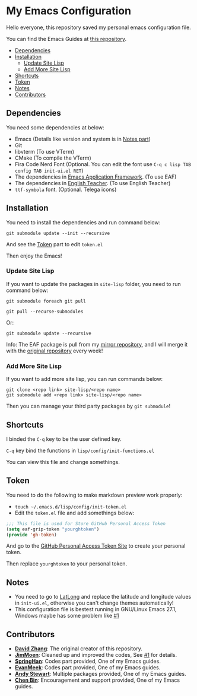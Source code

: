 * My Emacs Configuration
  Hello everyone, this repository saved my personal emacs configuration file.

  You can find the Emacs Guides at [[https://github.com/KitPixel/emacs-guides][this repository]].

  * [[#dependencies][Dependencies]]
  * [[#installation][Installation]]
    - [[#update-site-lisp][Update Site Lisp]]
    - [[#add-more-site-lisp][Add More Site Lisp]]
  * [[#shortcuts][Shortcuts]]
  * [[#token][Token]]
  * [[#notes][Notes]]
  * [[#contributors][Contributors]]

** Dependencies
   You need some dependencies at below:
   - Emacs (Details like version and system is in [[#notes][Notes part]])
   - Git
   - libvterm (To use VTerm)
   - CMake (To compile the VTerm)
   - Fira Code Nerd Font (Optional. You can edit the font use ~C-q c lisp TAB config TAB init-ui.el RET~)
   - The dependencies in [[https://github.com/manateelazycat/emacs-application-framework][Emacs Application Framework]]. (To use EAF)
   - The dependencies in [[https://github.com/loyalpartner/english-teacher.el][English Teacher]]. (To use English Teacher)
   - ~ttf-symbola~ font. (Optional. Telega icons)

** Installation
   You need to install the dependencies and run command below:
   #+begin_src shell
   git submodule update --init --recursive
   #+end_src
   And see the [[#token][Token]] part to edit ~token.el~

   Then enjoy the Emacs!

*** Update Site Lisp
    If you want to update the packages in ~site-lisp~ folder, you need to run command below:
    #+begin_src shell
    git submodule foreach git pull
    #+end_src
    #+begin_src shell
    git pull --recurse-submodules
    #+end_src
    Or:
    #+begin_src shell
    git submodule update --recursive
    #+end_src
    Info: The EAF package is pull from my [[https://gitee.com/KiteAB/emacs-application-framework][mirror repository]], and I will merge it with the [[https://github.com/manateelazycat/emacs-application-framework][original repository]] every week!

*** Add More Site Lisp
    If you want to add more site lisp, you can run commands below:
    #+begin_src shell
    git clone <repo link> site-lisp/<repo name>
    git submodule add <repo link> site-lisp/<repo name>
    #+end_src
    Then you can manage your third party packages by ~git submodule~!

** Shortcuts
   I binded the ~C-q~ key to be the user defined key.

   ~C-q~ key bind the functions in ~lisp/config/init-functions.el~

   You can view this file and change somethings.

** Token
   You need to do the following to make markdown preview work properly:
   - ~touch ~/.emacs.d/lisp/config/init-token.el~
   - Edit the ~token.el~ file and add somethings below:
   #+begin_src emacs-lisp
   ;;; This file is used for Store GitHub Personal Access Token
   (setq eaf-grip-token "yourghtoken")
   (provide 'gh-token)
   #+end_src
   And go to the [[https://github.com/settings/tokens/new?scopes=][GitHub Personal Access Token Site]] to create your personal token.

   Then replace ~yourghtoken~ to your personal token.

** Notes
   - You need to go to [[https://www.latlong.net][LatLong]] and replace the latitude and longitude values in ~init-ui.el~, otherwise you can't change themes automatically!
   - This configuration file is bestest running in GNU/Linux Emacs 27.1, Windows maybe has some problem like [[https://github.com/KiteAB/.emacs.d/issues/1][#1]]

** Contributors
   - *[[https://github.com/KiteAB][David Zhang]]*: The original creator of this repository.
   - *[[https://github.com/JimMoen][JimMoen]]*: Cleaned up and improved the codes, See [[https://github.com/KiteAB/.emacs.d-old/pull/1][#1]] for details.
   - *[[https://github.com/SpringHan][SpringHan]]*: Codes part provided, One of my Emacs guides.
   - *[[https://github.com/EvanMeek][EvanMeek]]*: Codes part provided, One of my Emacs guides.
   - *[[https://github.com/manateelazycat][Andy Stewart]]*: Multiple packages provided, One of my Emacs guides.
   - *[[https://github.com/redguardtoo][Chen Bin]]*: Encouragement and support provided, One of my Emacs guides.
